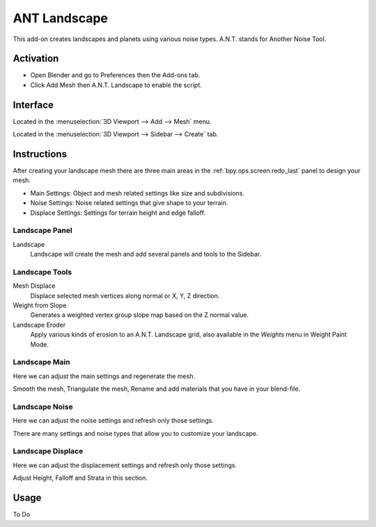 
*************
ANT Landscape
*************

This add-on creates landscapes and planets using various noise types. A.N.T. stands for Another Noise Tool.


Activation
==========

- Open Blender and go to Preferences then the Add-ons tab.
- Click Add Mesh then A.N.T. Landscape to enable the script.


Interface
=========

.. figure:: /images/addons_add-mesh_ant-landscape_ui.jpg
   :align: right
   :width: 220px

Located in the :menuselection:`3D Viewport --> Add --> Mesh` menu.

Located in the :menuselection:`3D Viewport --> Sidebar --> Create` tab.


Instructions
============

After creating your landscape mesh there are three main areas in
the :ref:`bpy.ops.screen.redo_last` panel to design your mesh.

- Main Settings: Object and mesh related settings like size and subdivisions.
- Noise Settings: Noise related settings that give shape to your terrain.
- Displace Settings: Settings for terrain height and edge falloff.


Landscape Panel
---------------

Landscape
   Landscape will create the mesh and add several panels and tools to the Sidebar.


Landscape Tools
---------------

Mesh Displace
   Displace selected mesh vertices along normal or X, Y, Z direction.
Weight from Slope
   Generates a weighted vertex group slope map based on the Z normal value.
Landscape Eroder
   Apply various kinds of erosion to an A.N.T. Landscape grid,
   also available in the *Weights* menu in Weight Paint Mode.


Landscape Main
--------------

Here we can adjust the main settings and regenerate the mesh.

Smooth the mesh, Triangulate the mesh, Rename and add materials that you have in your blend-file.


Landscape Noise
---------------

Here we can adjust the noise settings and refresh only those settings.

There are many settings and noise types that allow you to customize your landscape.


Landscape Displace
------------------

Here we can adjust the displacement settings and refresh only those settings.

Adjust Height, Falloff and Strata in this section.


Usage
=====

To Do


.. reference::

   :Category:  Add Mesh
   :Description: Another Noise Tool: Landscape, erosion and displace.
   :Location: :menuselection:`Sidebar --> Create tab`
   :File: ant_landscape folder
   :Author: Jimmy Hazevoet
   :Maintainer: To Do
   :License: GPL
   :Support Level: Community
   :Note: This add-on is bundled with Blender.

